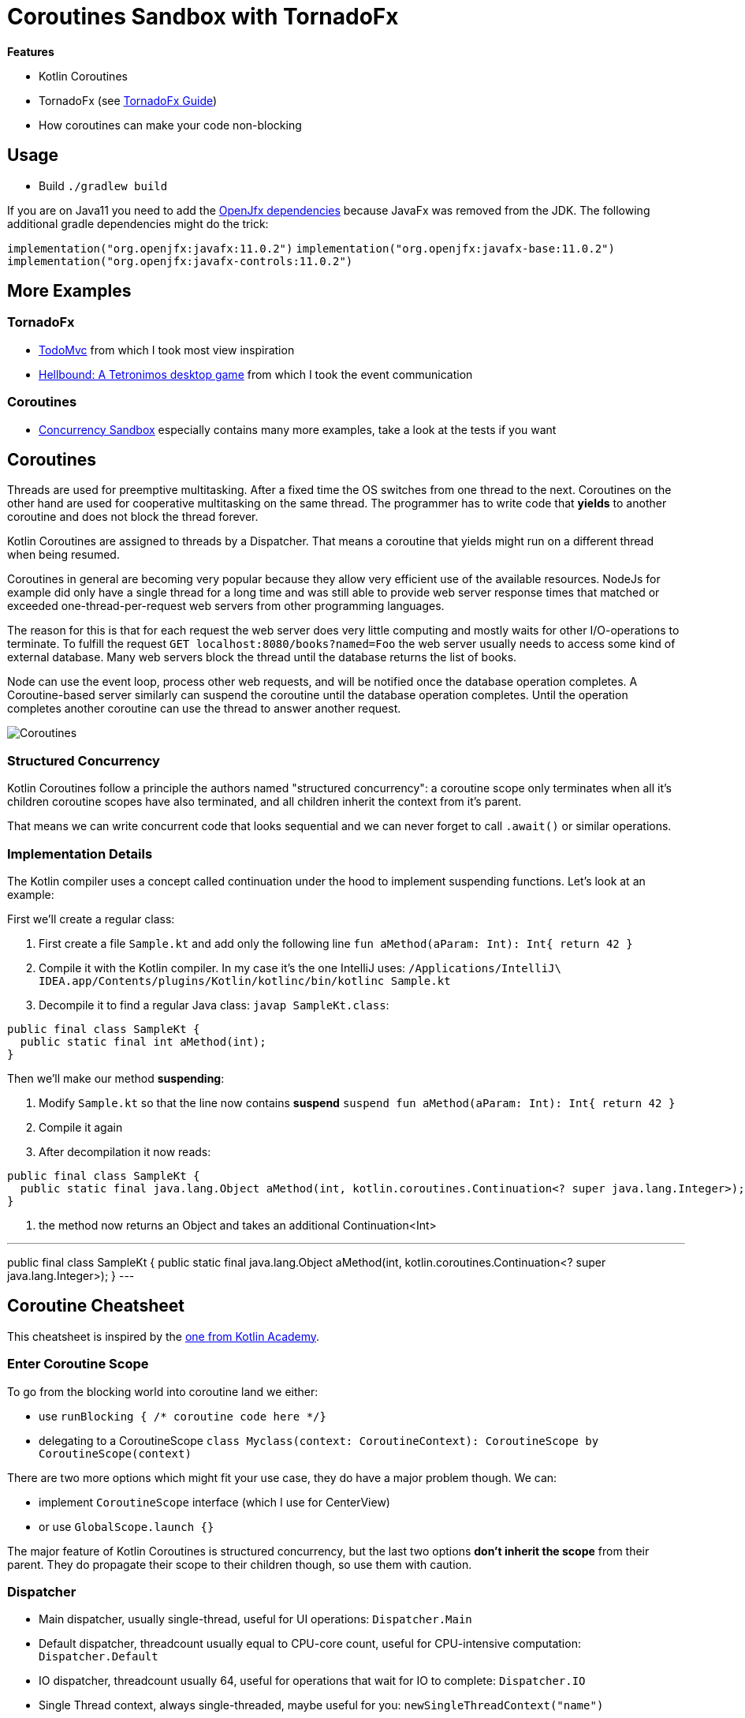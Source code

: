 = Coroutines Sandbox with TornadoFx

*Features*

* Kotlin Coroutines
* TornadoFx (see link:https://github.com/edvin/tornadofx-guide[TornadoFx Guide])
* How coroutines can make your code non-blocking

== Usage

* Build `./gradlew build`

If you are on Java11 you need to add the link:https://github.com/edvin/tornadofx-guide/blob/master/part1/2.%20Setting%20Up.md[OpenJfx dependencies]
because JavaFx was removed from the JDK. The following additional gradle dependencies might do the trick:

`implementation("org.openjfx:javafx:11.0.2")`
`implementation("org.openjfx:javafx-base:11.0.2")`
`implementation("org.openjfx:javafx-controls:11.0.2")`

== More Examples

=== TornadoFx

* link:https://github.com/edvin/todomvc[TodoMvc] from which I took most view inspiration
* link:https://github.com/lunivore/hellbound[Hellbound: A Tetronimos desktop game] from which I took the event communication

=== Coroutines

* link:https://github.com/Richargh/concurrency-mvn-kt-sandbox[Concurrency Sandbox] especially contains many more examples, take a look at the tests if you want

== Coroutines

Threads are used for preemptive multitasking. After a fixed time the OS switches from one thread to the next.
Coroutines on the other hand are used for cooperative multitasking on the same thread.
The programmer has to write code that *yields* to another coroutine and does not block the thread forever.

Kotlin Coroutines are assigned to threads by a Dispatcher. That means a coroutine that yields might run on a different thread when being resumed.

Coroutines in general are becoming very popular because they allow very efficient use of the available resources.
NodeJs for example did only have a single thread for a long time and was still able to provide web server response times
that matched or exceeded one-thread-per-request web servers from other programming languages.

The reason for this is that for each request the web server does very little computing and mostly waits for other I/O-operations to terminate.
To fulfill the request `GET localhost:8080/books?named=Foo` the web server usually needs to access some kind of external database.
Many web servers block the thread until the database returns the list of books.

Node can use the event loop, process other web requests, and will be notified once the database operation completes.
A Coroutine-based server similarly can suspend the coroutine until the database operation completes.
Until the operation completes another coroutine can use the thread to answer another request.

image::suspend.drawio.png[Coroutines, Threads and suspension]

=== Structured Concurrency

Kotlin Coroutines follow a principle the authors named "structured concurrency":
a coroutine scope only terminates when all it's children coroutine scopes have also terminated,
and all children inherit the context from it's parent.

That means we can write concurrent code that looks sequential and we can never forget to call `.await()` or similar operations.

=== Implementation Details

The Kotlin compiler uses a concept called continuation under the hood to implement suspending functions. Let's look at an example:

First we'll create a regular class:

. First create a file `Sample.kt` and add only the following line `fun aMethod(aParam: Int): Int{ return 42 }`
. Compile it with the Kotlin compiler. In my case it's the one IntelliJ uses: `/Applications/IntelliJ\ IDEA.app/Contents/plugins/Kotlin/kotlinc/bin/kotlinc Sample.kt`
. Decompile it to find a regular Java class: `javap SampleKt.class`:

[source,kotlin]
----
public final class SampleKt {
  public static final int aMethod(int);
}
----

Then we'll make our method *suspending*:

. Modify `Sample.kt` so that the line now contains *suspend* `suspend fun aMethod(aParam: Int): Int{ return 42 }`
. Compile it again
. After decompilation it now reads:

[source,kotlin]
----
public final class SampleKt {
  public static final java.lang.Object aMethod(int, kotlin.coroutines.Continuation<? super java.lang.Integer>); // <1>
}
----
<1> the method now returns an Object and takes an additional Continuation<Int>

---
public final class SampleKt {
  public static final java.lang.Object aMethod(int, kotlin.coroutines.Continuation<? super java.lang.Integer>);
}
---



== Coroutine Cheatsheet

This cheatsheet is inspired by the link:https://blog.kotlin-academy.com/kotlin-coroutines-cheat-sheet-8cf1e284dc35[one from Kotlin Academy].

=== Enter Coroutine Scope

To go from the blocking world into coroutine land we either:

* use `runBlocking { /* coroutine code here */}`
* delegating to a CoroutineScope `class Myclass(context: CoroutineContext): CoroutineScope by CoroutineScope(context)`

There are two more options which might fit your use case, they do have a major problem though. We can:

* implement `CoroutineScope` interface (which I use for CenterView)
* or use `GlobalScope.launch {}`

The major feature of Kotlin Coroutines is structured concurrency,
but the last two options *don't inherit the scope* from their parent. They do propagate their scope to their children though, so use them with caution.

=== Dispatcher

* Main dispatcher, usually single-thread, useful for UI operations: `Dispatcher.Main`
* Default dispatcher, threadcount usually equal to CPU-core count, useful for CPU-intensive computation: `Dispatcher.Default`
* IO dispatcher, threadcount usually 64, useful for operations that wait for IO to complete: `Dispatcher.IO`
* Single Thread context, always single-threaded, maybe useful for you: `newSingleThreadContext("name")`

=== Coroutine Builder

* Async op where you care for the result and await() completion: `async {}`
* Execute op in a new context and suspend until result: `withContext(Dispatcher.IO) {}`
* Fire and forget async op: `launch {}`
* Enter coroutine land and block thread until completion: `runBlocking {}`

